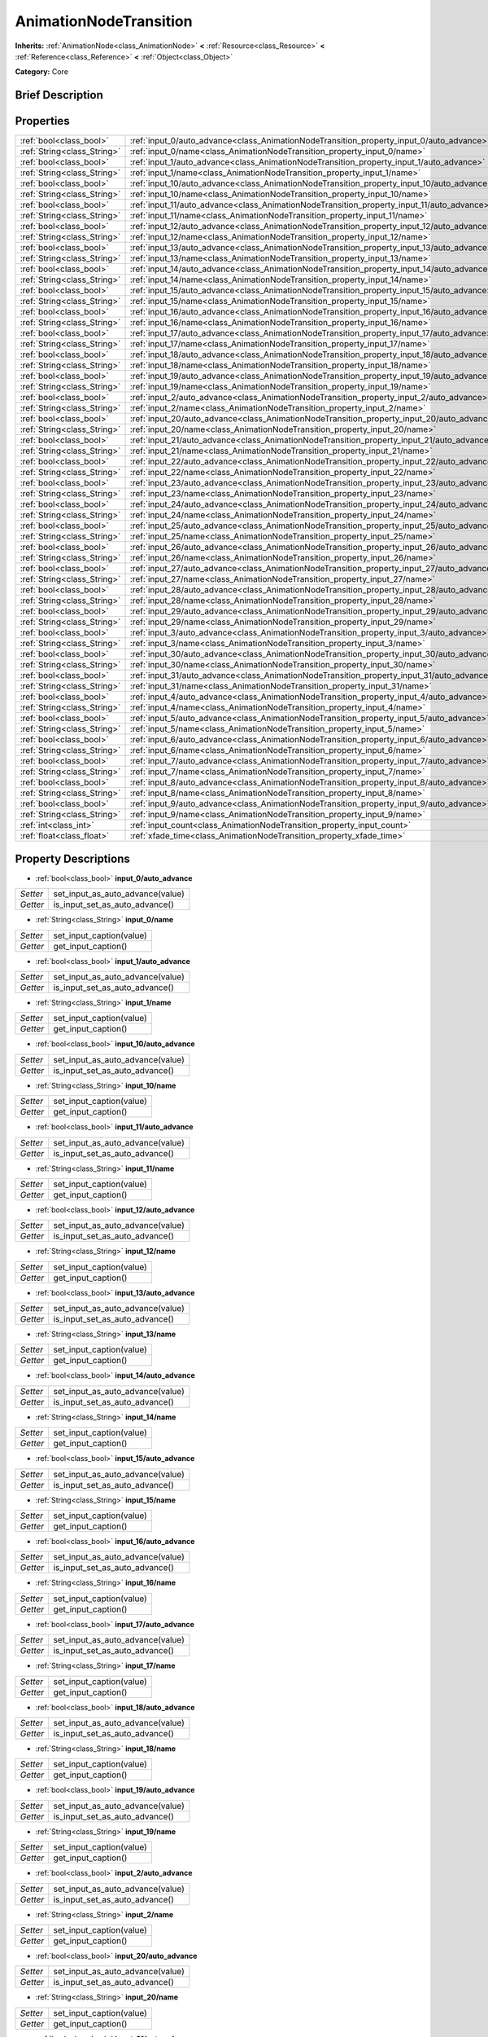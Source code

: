.. Generated automatically by doc/tools/makerst.py in Godot's source tree.
.. DO NOT EDIT THIS FILE, but the AnimationNodeTransition.xml source instead.
.. The source is found in doc/classes or modules/<name>/doc_classes.

.. _class_AnimationNodeTransition:

AnimationNodeTransition
=======================

**Inherits:** :ref:`AnimationNode<class_AnimationNode>` **<** :ref:`Resource<class_Resource>` **<** :ref:`Reference<class_Reference>` **<** :ref:`Object<class_Object>`

**Category:** Core

Brief Description
-----------------



Properties
----------

+-----------------------------+--------------------------------------------------------------------------------------------+
| :ref:`bool<class_bool>`     | :ref:`input_0/auto_advance<class_AnimationNodeTransition_property_input_0/auto_advance>`   |
+-----------------------------+--------------------------------------------------------------------------------------------+
| :ref:`String<class_String>` | :ref:`input_0/name<class_AnimationNodeTransition_property_input_0/name>`                   |
+-----------------------------+--------------------------------------------------------------------------------------------+
| :ref:`bool<class_bool>`     | :ref:`input_1/auto_advance<class_AnimationNodeTransition_property_input_1/auto_advance>`   |
+-----------------------------+--------------------------------------------------------------------------------------------+
| :ref:`String<class_String>` | :ref:`input_1/name<class_AnimationNodeTransition_property_input_1/name>`                   |
+-----------------------------+--------------------------------------------------------------------------------------------+
| :ref:`bool<class_bool>`     | :ref:`input_10/auto_advance<class_AnimationNodeTransition_property_input_10/auto_advance>` |
+-----------------------------+--------------------------------------------------------------------------------------------+
| :ref:`String<class_String>` | :ref:`input_10/name<class_AnimationNodeTransition_property_input_10/name>`                 |
+-----------------------------+--------------------------------------------------------------------------------------------+
| :ref:`bool<class_bool>`     | :ref:`input_11/auto_advance<class_AnimationNodeTransition_property_input_11/auto_advance>` |
+-----------------------------+--------------------------------------------------------------------------------------------+
| :ref:`String<class_String>` | :ref:`input_11/name<class_AnimationNodeTransition_property_input_11/name>`                 |
+-----------------------------+--------------------------------------------------------------------------------------------+
| :ref:`bool<class_bool>`     | :ref:`input_12/auto_advance<class_AnimationNodeTransition_property_input_12/auto_advance>` |
+-----------------------------+--------------------------------------------------------------------------------------------+
| :ref:`String<class_String>` | :ref:`input_12/name<class_AnimationNodeTransition_property_input_12/name>`                 |
+-----------------------------+--------------------------------------------------------------------------------------------+
| :ref:`bool<class_bool>`     | :ref:`input_13/auto_advance<class_AnimationNodeTransition_property_input_13/auto_advance>` |
+-----------------------------+--------------------------------------------------------------------------------------------+
| :ref:`String<class_String>` | :ref:`input_13/name<class_AnimationNodeTransition_property_input_13/name>`                 |
+-----------------------------+--------------------------------------------------------------------------------------------+
| :ref:`bool<class_bool>`     | :ref:`input_14/auto_advance<class_AnimationNodeTransition_property_input_14/auto_advance>` |
+-----------------------------+--------------------------------------------------------------------------------------------+
| :ref:`String<class_String>` | :ref:`input_14/name<class_AnimationNodeTransition_property_input_14/name>`                 |
+-----------------------------+--------------------------------------------------------------------------------------------+
| :ref:`bool<class_bool>`     | :ref:`input_15/auto_advance<class_AnimationNodeTransition_property_input_15/auto_advance>` |
+-----------------------------+--------------------------------------------------------------------------------------------+
| :ref:`String<class_String>` | :ref:`input_15/name<class_AnimationNodeTransition_property_input_15/name>`                 |
+-----------------------------+--------------------------------------------------------------------------------------------+
| :ref:`bool<class_bool>`     | :ref:`input_16/auto_advance<class_AnimationNodeTransition_property_input_16/auto_advance>` |
+-----------------------------+--------------------------------------------------------------------------------------------+
| :ref:`String<class_String>` | :ref:`input_16/name<class_AnimationNodeTransition_property_input_16/name>`                 |
+-----------------------------+--------------------------------------------------------------------------------------------+
| :ref:`bool<class_bool>`     | :ref:`input_17/auto_advance<class_AnimationNodeTransition_property_input_17/auto_advance>` |
+-----------------------------+--------------------------------------------------------------------------------------------+
| :ref:`String<class_String>` | :ref:`input_17/name<class_AnimationNodeTransition_property_input_17/name>`                 |
+-----------------------------+--------------------------------------------------------------------------------------------+
| :ref:`bool<class_bool>`     | :ref:`input_18/auto_advance<class_AnimationNodeTransition_property_input_18/auto_advance>` |
+-----------------------------+--------------------------------------------------------------------------------------------+
| :ref:`String<class_String>` | :ref:`input_18/name<class_AnimationNodeTransition_property_input_18/name>`                 |
+-----------------------------+--------------------------------------------------------------------------------------------+
| :ref:`bool<class_bool>`     | :ref:`input_19/auto_advance<class_AnimationNodeTransition_property_input_19/auto_advance>` |
+-----------------------------+--------------------------------------------------------------------------------------------+
| :ref:`String<class_String>` | :ref:`input_19/name<class_AnimationNodeTransition_property_input_19/name>`                 |
+-----------------------------+--------------------------------------------------------------------------------------------+
| :ref:`bool<class_bool>`     | :ref:`input_2/auto_advance<class_AnimationNodeTransition_property_input_2/auto_advance>`   |
+-----------------------------+--------------------------------------------------------------------------------------------+
| :ref:`String<class_String>` | :ref:`input_2/name<class_AnimationNodeTransition_property_input_2/name>`                   |
+-----------------------------+--------------------------------------------------------------------------------------------+
| :ref:`bool<class_bool>`     | :ref:`input_20/auto_advance<class_AnimationNodeTransition_property_input_20/auto_advance>` |
+-----------------------------+--------------------------------------------------------------------------------------------+
| :ref:`String<class_String>` | :ref:`input_20/name<class_AnimationNodeTransition_property_input_20/name>`                 |
+-----------------------------+--------------------------------------------------------------------------------------------+
| :ref:`bool<class_bool>`     | :ref:`input_21/auto_advance<class_AnimationNodeTransition_property_input_21/auto_advance>` |
+-----------------------------+--------------------------------------------------------------------------------------------+
| :ref:`String<class_String>` | :ref:`input_21/name<class_AnimationNodeTransition_property_input_21/name>`                 |
+-----------------------------+--------------------------------------------------------------------------------------------+
| :ref:`bool<class_bool>`     | :ref:`input_22/auto_advance<class_AnimationNodeTransition_property_input_22/auto_advance>` |
+-----------------------------+--------------------------------------------------------------------------------------------+
| :ref:`String<class_String>` | :ref:`input_22/name<class_AnimationNodeTransition_property_input_22/name>`                 |
+-----------------------------+--------------------------------------------------------------------------------------------+
| :ref:`bool<class_bool>`     | :ref:`input_23/auto_advance<class_AnimationNodeTransition_property_input_23/auto_advance>` |
+-----------------------------+--------------------------------------------------------------------------------------------+
| :ref:`String<class_String>` | :ref:`input_23/name<class_AnimationNodeTransition_property_input_23/name>`                 |
+-----------------------------+--------------------------------------------------------------------------------------------+
| :ref:`bool<class_bool>`     | :ref:`input_24/auto_advance<class_AnimationNodeTransition_property_input_24/auto_advance>` |
+-----------------------------+--------------------------------------------------------------------------------------------+
| :ref:`String<class_String>` | :ref:`input_24/name<class_AnimationNodeTransition_property_input_24/name>`                 |
+-----------------------------+--------------------------------------------------------------------------------------------+
| :ref:`bool<class_bool>`     | :ref:`input_25/auto_advance<class_AnimationNodeTransition_property_input_25/auto_advance>` |
+-----------------------------+--------------------------------------------------------------------------------------------+
| :ref:`String<class_String>` | :ref:`input_25/name<class_AnimationNodeTransition_property_input_25/name>`                 |
+-----------------------------+--------------------------------------------------------------------------------------------+
| :ref:`bool<class_bool>`     | :ref:`input_26/auto_advance<class_AnimationNodeTransition_property_input_26/auto_advance>` |
+-----------------------------+--------------------------------------------------------------------------------------------+
| :ref:`String<class_String>` | :ref:`input_26/name<class_AnimationNodeTransition_property_input_26/name>`                 |
+-----------------------------+--------------------------------------------------------------------------------------------+
| :ref:`bool<class_bool>`     | :ref:`input_27/auto_advance<class_AnimationNodeTransition_property_input_27/auto_advance>` |
+-----------------------------+--------------------------------------------------------------------------------------------+
| :ref:`String<class_String>` | :ref:`input_27/name<class_AnimationNodeTransition_property_input_27/name>`                 |
+-----------------------------+--------------------------------------------------------------------------------------------+
| :ref:`bool<class_bool>`     | :ref:`input_28/auto_advance<class_AnimationNodeTransition_property_input_28/auto_advance>` |
+-----------------------------+--------------------------------------------------------------------------------------------+
| :ref:`String<class_String>` | :ref:`input_28/name<class_AnimationNodeTransition_property_input_28/name>`                 |
+-----------------------------+--------------------------------------------------------------------------------------------+
| :ref:`bool<class_bool>`     | :ref:`input_29/auto_advance<class_AnimationNodeTransition_property_input_29/auto_advance>` |
+-----------------------------+--------------------------------------------------------------------------------------------+
| :ref:`String<class_String>` | :ref:`input_29/name<class_AnimationNodeTransition_property_input_29/name>`                 |
+-----------------------------+--------------------------------------------------------------------------------------------+
| :ref:`bool<class_bool>`     | :ref:`input_3/auto_advance<class_AnimationNodeTransition_property_input_3/auto_advance>`   |
+-----------------------------+--------------------------------------------------------------------------------------------+
| :ref:`String<class_String>` | :ref:`input_3/name<class_AnimationNodeTransition_property_input_3/name>`                   |
+-----------------------------+--------------------------------------------------------------------------------------------+
| :ref:`bool<class_bool>`     | :ref:`input_30/auto_advance<class_AnimationNodeTransition_property_input_30/auto_advance>` |
+-----------------------------+--------------------------------------------------------------------------------------------+
| :ref:`String<class_String>` | :ref:`input_30/name<class_AnimationNodeTransition_property_input_30/name>`                 |
+-----------------------------+--------------------------------------------------------------------------------------------+
| :ref:`bool<class_bool>`     | :ref:`input_31/auto_advance<class_AnimationNodeTransition_property_input_31/auto_advance>` |
+-----------------------------+--------------------------------------------------------------------------------------------+
| :ref:`String<class_String>` | :ref:`input_31/name<class_AnimationNodeTransition_property_input_31/name>`                 |
+-----------------------------+--------------------------------------------------------------------------------------------+
| :ref:`bool<class_bool>`     | :ref:`input_4/auto_advance<class_AnimationNodeTransition_property_input_4/auto_advance>`   |
+-----------------------------+--------------------------------------------------------------------------------------------+
| :ref:`String<class_String>` | :ref:`input_4/name<class_AnimationNodeTransition_property_input_4/name>`                   |
+-----------------------------+--------------------------------------------------------------------------------------------+
| :ref:`bool<class_bool>`     | :ref:`input_5/auto_advance<class_AnimationNodeTransition_property_input_5/auto_advance>`   |
+-----------------------------+--------------------------------------------------------------------------------------------+
| :ref:`String<class_String>` | :ref:`input_5/name<class_AnimationNodeTransition_property_input_5/name>`                   |
+-----------------------------+--------------------------------------------------------------------------------------------+
| :ref:`bool<class_bool>`     | :ref:`input_6/auto_advance<class_AnimationNodeTransition_property_input_6/auto_advance>`   |
+-----------------------------+--------------------------------------------------------------------------------------------+
| :ref:`String<class_String>` | :ref:`input_6/name<class_AnimationNodeTransition_property_input_6/name>`                   |
+-----------------------------+--------------------------------------------------------------------------------------------+
| :ref:`bool<class_bool>`     | :ref:`input_7/auto_advance<class_AnimationNodeTransition_property_input_7/auto_advance>`   |
+-----------------------------+--------------------------------------------------------------------------------------------+
| :ref:`String<class_String>` | :ref:`input_7/name<class_AnimationNodeTransition_property_input_7/name>`                   |
+-----------------------------+--------------------------------------------------------------------------------------------+
| :ref:`bool<class_bool>`     | :ref:`input_8/auto_advance<class_AnimationNodeTransition_property_input_8/auto_advance>`   |
+-----------------------------+--------------------------------------------------------------------------------------------+
| :ref:`String<class_String>` | :ref:`input_8/name<class_AnimationNodeTransition_property_input_8/name>`                   |
+-----------------------------+--------------------------------------------------------------------------------------------+
| :ref:`bool<class_bool>`     | :ref:`input_9/auto_advance<class_AnimationNodeTransition_property_input_9/auto_advance>`   |
+-----------------------------+--------------------------------------------------------------------------------------------+
| :ref:`String<class_String>` | :ref:`input_9/name<class_AnimationNodeTransition_property_input_9/name>`                   |
+-----------------------------+--------------------------------------------------------------------------------------------+
| :ref:`int<class_int>`       | :ref:`input_count<class_AnimationNodeTransition_property_input_count>`                     |
+-----------------------------+--------------------------------------------------------------------------------------------+
| :ref:`float<class_float>`   | :ref:`xfade_time<class_AnimationNodeTransition_property_xfade_time>`                       |
+-----------------------------+--------------------------------------------------------------------------------------------+

Property Descriptions
---------------------

.. _class_AnimationNodeTransition_property_input_0/auto_advance:

- :ref:`bool<class_bool>` **input_0/auto_advance**

+----------+----------------------------------+
| *Setter* | set_input_as_auto_advance(value) |
+----------+----------------------------------+
| *Getter* | is_input_set_as_auto_advance()   |
+----------+----------------------------------+

.. _class_AnimationNodeTransition_property_input_0/name:

- :ref:`String<class_String>` **input_0/name**

+----------+--------------------------+
| *Setter* | set_input_caption(value) |
+----------+--------------------------+
| *Getter* | get_input_caption()      |
+----------+--------------------------+

.. _class_AnimationNodeTransition_property_input_1/auto_advance:

- :ref:`bool<class_bool>` **input_1/auto_advance**

+----------+----------------------------------+
| *Setter* | set_input_as_auto_advance(value) |
+----------+----------------------------------+
| *Getter* | is_input_set_as_auto_advance()   |
+----------+----------------------------------+

.. _class_AnimationNodeTransition_property_input_1/name:

- :ref:`String<class_String>` **input_1/name**

+----------+--------------------------+
| *Setter* | set_input_caption(value) |
+----------+--------------------------+
| *Getter* | get_input_caption()      |
+----------+--------------------------+

.. _class_AnimationNodeTransition_property_input_10/auto_advance:

- :ref:`bool<class_bool>` **input_10/auto_advance**

+----------+----------------------------------+
| *Setter* | set_input_as_auto_advance(value) |
+----------+----------------------------------+
| *Getter* | is_input_set_as_auto_advance()   |
+----------+----------------------------------+

.. _class_AnimationNodeTransition_property_input_10/name:

- :ref:`String<class_String>` **input_10/name**

+----------+--------------------------+
| *Setter* | set_input_caption(value) |
+----------+--------------------------+
| *Getter* | get_input_caption()      |
+----------+--------------------------+

.. _class_AnimationNodeTransition_property_input_11/auto_advance:

- :ref:`bool<class_bool>` **input_11/auto_advance**

+----------+----------------------------------+
| *Setter* | set_input_as_auto_advance(value) |
+----------+----------------------------------+
| *Getter* | is_input_set_as_auto_advance()   |
+----------+----------------------------------+

.. _class_AnimationNodeTransition_property_input_11/name:

- :ref:`String<class_String>` **input_11/name**

+----------+--------------------------+
| *Setter* | set_input_caption(value) |
+----------+--------------------------+
| *Getter* | get_input_caption()      |
+----------+--------------------------+

.. _class_AnimationNodeTransition_property_input_12/auto_advance:

- :ref:`bool<class_bool>` **input_12/auto_advance**

+----------+----------------------------------+
| *Setter* | set_input_as_auto_advance(value) |
+----------+----------------------------------+
| *Getter* | is_input_set_as_auto_advance()   |
+----------+----------------------------------+

.. _class_AnimationNodeTransition_property_input_12/name:

- :ref:`String<class_String>` **input_12/name**

+----------+--------------------------+
| *Setter* | set_input_caption(value) |
+----------+--------------------------+
| *Getter* | get_input_caption()      |
+----------+--------------------------+

.. _class_AnimationNodeTransition_property_input_13/auto_advance:

- :ref:`bool<class_bool>` **input_13/auto_advance**

+----------+----------------------------------+
| *Setter* | set_input_as_auto_advance(value) |
+----------+----------------------------------+
| *Getter* | is_input_set_as_auto_advance()   |
+----------+----------------------------------+

.. _class_AnimationNodeTransition_property_input_13/name:

- :ref:`String<class_String>` **input_13/name**

+----------+--------------------------+
| *Setter* | set_input_caption(value) |
+----------+--------------------------+
| *Getter* | get_input_caption()      |
+----------+--------------------------+

.. _class_AnimationNodeTransition_property_input_14/auto_advance:

- :ref:`bool<class_bool>` **input_14/auto_advance**

+----------+----------------------------------+
| *Setter* | set_input_as_auto_advance(value) |
+----------+----------------------------------+
| *Getter* | is_input_set_as_auto_advance()   |
+----------+----------------------------------+

.. _class_AnimationNodeTransition_property_input_14/name:

- :ref:`String<class_String>` **input_14/name**

+----------+--------------------------+
| *Setter* | set_input_caption(value) |
+----------+--------------------------+
| *Getter* | get_input_caption()      |
+----------+--------------------------+

.. _class_AnimationNodeTransition_property_input_15/auto_advance:

- :ref:`bool<class_bool>` **input_15/auto_advance**

+----------+----------------------------------+
| *Setter* | set_input_as_auto_advance(value) |
+----------+----------------------------------+
| *Getter* | is_input_set_as_auto_advance()   |
+----------+----------------------------------+

.. _class_AnimationNodeTransition_property_input_15/name:

- :ref:`String<class_String>` **input_15/name**

+----------+--------------------------+
| *Setter* | set_input_caption(value) |
+----------+--------------------------+
| *Getter* | get_input_caption()      |
+----------+--------------------------+

.. _class_AnimationNodeTransition_property_input_16/auto_advance:

- :ref:`bool<class_bool>` **input_16/auto_advance**

+----------+----------------------------------+
| *Setter* | set_input_as_auto_advance(value) |
+----------+----------------------------------+
| *Getter* | is_input_set_as_auto_advance()   |
+----------+----------------------------------+

.. _class_AnimationNodeTransition_property_input_16/name:

- :ref:`String<class_String>` **input_16/name**

+----------+--------------------------+
| *Setter* | set_input_caption(value) |
+----------+--------------------------+
| *Getter* | get_input_caption()      |
+----------+--------------------------+

.. _class_AnimationNodeTransition_property_input_17/auto_advance:

- :ref:`bool<class_bool>` **input_17/auto_advance**

+----------+----------------------------------+
| *Setter* | set_input_as_auto_advance(value) |
+----------+----------------------------------+
| *Getter* | is_input_set_as_auto_advance()   |
+----------+----------------------------------+

.. _class_AnimationNodeTransition_property_input_17/name:

- :ref:`String<class_String>` **input_17/name**

+----------+--------------------------+
| *Setter* | set_input_caption(value) |
+----------+--------------------------+
| *Getter* | get_input_caption()      |
+----------+--------------------------+

.. _class_AnimationNodeTransition_property_input_18/auto_advance:

- :ref:`bool<class_bool>` **input_18/auto_advance**

+----------+----------------------------------+
| *Setter* | set_input_as_auto_advance(value) |
+----------+----------------------------------+
| *Getter* | is_input_set_as_auto_advance()   |
+----------+----------------------------------+

.. _class_AnimationNodeTransition_property_input_18/name:

- :ref:`String<class_String>` **input_18/name**

+----------+--------------------------+
| *Setter* | set_input_caption(value) |
+----------+--------------------------+
| *Getter* | get_input_caption()      |
+----------+--------------------------+

.. _class_AnimationNodeTransition_property_input_19/auto_advance:

- :ref:`bool<class_bool>` **input_19/auto_advance**

+----------+----------------------------------+
| *Setter* | set_input_as_auto_advance(value) |
+----------+----------------------------------+
| *Getter* | is_input_set_as_auto_advance()   |
+----------+----------------------------------+

.. _class_AnimationNodeTransition_property_input_19/name:

- :ref:`String<class_String>` **input_19/name**

+----------+--------------------------+
| *Setter* | set_input_caption(value) |
+----------+--------------------------+
| *Getter* | get_input_caption()      |
+----------+--------------------------+

.. _class_AnimationNodeTransition_property_input_2/auto_advance:

- :ref:`bool<class_bool>` **input_2/auto_advance**

+----------+----------------------------------+
| *Setter* | set_input_as_auto_advance(value) |
+----------+----------------------------------+
| *Getter* | is_input_set_as_auto_advance()   |
+----------+----------------------------------+

.. _class_AnimationNodeTransition_property_input_2/name:

- :ref:`String<class_String>` **input_2/name**

+----------+--------------------------+
| *Setter* | set_input_caption(value) |
+----------+--------------------------+
| *Getter* | get_input_caption()      |
+----------+--------------------------+

.. _class_AnimationNodeTransition_property_input_20/auto_advance:

- :ref:`bool<class_bool>` **input_20/auto_advance**

+----------+----------------------------------+
| *Setter* | set_input_as_auto_advance(value) |
+----------+----------------------------------+
| *Getter* | is_input_set_as_auto_advance()   |
+----------+----------------------------------+

.. _class_AnimationNodeTransition_property_input_20/name:

- :ref:`String<class_String>` **input_20/name**

+----------+--------------------------+
| *Setter* | set_input_caption(value) |
+----------+--------------------------+
| *Getter* | get_input_caption()      |
+----------+--------------------------+

.. _class_AnimationNodeTransition_property_input_21/auto_advance:

- :ref:`bool<class_bool>` **input_21/auto_advance**

+----------+----------------------------------+
| *Setter* | set_input_as_auto_advance(value) |
+----------+----------------------------------+
| *Getter* | is_input_set_as_auto_advance()   |
+----------+----------------------------------+

.. _class_AnimationNodeTransition_property_input_21/name:

- :ref:`String<class_String>` **input_21/name**

+----------+--------------------------+
| *Setter* | set_input_caption(value) |
+----------+--------------------------+
| *Getter* | get_input_caption()      |
+----------+--------------------------+

.. _class_AnimationNodeTransition_property_input_22/auto_advance:

- :ref:`bool<class_bool>` **input_22/auto_advance**

+----------+----------------------------------+
| *Setter* | set_input_as_auto_advance(value) |
+----------+----------------------------------+
| *Getter* | is_input_set_as_auto_advance()   |
+----------+----------------------------------+

.. _class_AnimationNodeTransition_property_input_22/name:

- :ref:`String<class_String>` **input_22/name**

+----------+--------------------------+
| *Setter* | set_input_caption(value) |
+----------+--------------------------+
| *Getter* | get_input_caption()      |
+----------+--------------------------+

.. _class_AnimationNodeTransition_property_input_23/auto_advance:

- :ref:`bool<class_bool>` **input_23/auto_advance**

+----------+----------------------------------+
| *Setter* | set_input_as_auto_advance(value) |
+----------+----------------------------------+
| *Getter* | is_input_set_as_auto_advance()   |
+----------+----------------------------------+

.. _class_AnimationNodeTransition_property_input_23/name:

- :ref:`String<class_String>` **input_23/name**

+----------+--------------------------+
| *Setter* | set_input_caption(value) |
+----------+--------------------------+
| *Getter* | get_input_caption()      |
+----------+--------------------------+

.. _class_AnimationNodeTransition_property_input_24/auto_advance:

- :ref:`bool<class_bool>` **input_24/auto_advance**

+----------+----------------------------------+
| *Setter* | set_input_as_auto_advance(value) |
+----------+----------------------------------+
| *Getter* | is_input_set_as_auto_advance()   |
+----------+----------------------------------+

.. _class_AnimationNodeTransition_property_input_24/name:

- :ref:`String<class_String>` **input_24/name**

+----------+--------------------------+
| *Setter* | set_input_caption(value) |
+----------+--------------------------+
| *Getter* | get_input_caption()      |
+----------+--------------------------+

.. _class_AnimationNodeTransition_property_input_25/auto_advance:

- :ref:`bool<class_bool>` **input_25/auto_advance**

+----------+----------------------------------+
| *Setter* | set_input_as_auto_advance(value) |
+----------+----------------------------------+
| *Getter* | is_input_set_as_auto_advance()   |
+----------+----------------------------------+

.. _class_AnimationNodeTransition_property_input_25/name:

- :ref:`String<class_String>` **input_25/name**

+----------+--------------------------+
| *Setter* | set_input_caption(value) |
+----------+--------------------------+
| *Getter* | get_input_caption()      |
+----------+--------------------------+

.. _class_AnimationNodeTransition_property_input_26/auto_advance:

- :ref:`bool<class_bool>` **input_26/auto_advance**

+----------+----------------------------------+
| *Setter* | set_input_as_auto_advance(value) |
+----------+----------------------------------+
| *Getter* | is_input_set_as_auto_advance()   |
+----------+----------------------------------+

.. _class_AnimationNodeTransition_property_input_26/name:

- :ref:`String<class_String>` **input_26/name**

+----------+--------------------------+
| *Setter* | set_input_caption(value) |
+----------+--------------------------+
| *Getter* | get_input_caption()      |
+----------+--------------------------+

.. _class_AnimationNodeTransition_property_input_27/auto_advance:

- :ref:`bool<class_bool>` **input_27/auto_advance**

+----------+----------------------------------+
| *Setter* | set_input_as_auto_advance(value) |
+----------+----------------------------------+
| *Getter* | is_input_set_as_auto_advance()   |
+----------+----------------------------------+

.. _class_AnimationNodeTransition_property_input_27/name:

- :ref:`String<class_String>` **input_27/name**

+----------+--------------------------+
| *Setter* | set_input_caption(value) |
+----------+--------------------------+
| *Getter* | get_input_caption()      |
+----------+--------------------------+

.. _class_AnimationNodeTransition_property_input_28/auto_advance:

- :ref:`bool<class_bool>` **input_28/auto_advance**

+----------+----------------------------------+
| *Setter* | set_input_as_auto_advance(value) |
+----------+----------------------------------+
| *Getter* | is_input_set_as_auto_advance()   |
+----------+----------------------------------+

.. _class_AnimationNodeTransition_property_input_28/name:

- :ref:`String<class_String>` **input_28/name**

+----------+--------------------------+
| *Setter* | set_input_caption(value) |
+----------+--------------------------+
| *Getter* | get_input_caption()      |
+----------+--------------------------+

.. _class_AnimationNodeTransition_property_input_29/auto_advance:

- :ref:`bool<class_bool>` **input_29/auto_advance**

+----------+----------------------------------+
| *Setter* | set_input_as_auto_advance(value) |
+----------+----------------------------------+
| *Getter* | is_input_set_as_auto_advance()   |
+----------+----------------------------------+

.. _class_AnimationNodeTransition_property_input_29/name:

- :ref:`String<class_String>` **input_29/name**

+----------+--------------------------+
| *Setter* | set_input_caption(value) |
+----------+--------------------------+
| *Getter* | get_input_caption()      |
+----------+--------------------------+

.. _class_AnimationNodeTransition_property_input_3/auto_advance:

- :ref:`bool<class_bool>` **input_3/auto_advance**

+----------+----------------------------------+
| *Setter* | set_input_as_auto_advance(value) |
+----------+----------------------------------+
| *Getter* | is_input_set_as_auto_advance()   |
+----------+----------------------------------+

.. _class_AnimationNodeTransition_property_input_3/name:

- :ref:`String<class_String>` **input_3/name**

+----------+--------------------------+
| *Setter* | set_input_caption(value) |
+----------+--------------------------+
| *Getter* | get_input_caption()      |
+----------+--------------------------+

.. _class_AnimationNodeTransition_property_input_30/auto_advance:

- :ref:`bool<class_bool>` **input_30/auto_advance**

+----------+----------------------------------+
| *Setter* | set_input_as_auto_advance(value) |
+----------+----------------------------------+
| *Getter* | is_input_set_as_auto_advance()   |
+----------+----------------------------------+

.. _class_AnimationNodeTransition_property_input_30/name:

- :ref:`String<class_String>` **input_30/name**

+----------+--------------------------+
| *Setter* | set_input_caption(value) |
+----------+--------------------------+
| *Getter* | get_input_caption()      |
+----------+--------------------------+

.. _class_AnimationNodeTransition_property_input_31/auto_advance:

- :ref:`bool<class_bool>` **input_31/auto_advance**

+----------+----------------------------------+
| *Setter* | set_input_as_auto_advance(value) |
+----------+----------------------------------+
| *Getter* | is_input_set_as_auto_advance()   |
+----------+----------------------------------+

.. _class_AnimationNodeTransition_property_input_31/name:

- :ref:`String<class_String>` **input_31/name**

+----------+--------------------------+
| *Setter* | set_input_caption(value) |
+----------+--------------------------+
| *Getter* | get_input_caption()      |
+----------+--------------------------+

.. _class_AnimationNodeTransition_property_input_4/auto_advance:

- :ref:`bool<class_bool>` **input_4/auto_advance**

+----------+----------------------------------+
| *Setter* | set_input_as_auto_advance(value) |
+----------+----------------------------------+
| *Getter* | is_input_set_as_auto_advance()   |
+----------+----------------------------------+

.. _class_AnimationNodeTransition_property_input_4/name:

- :ref:`String<class_String>` **input_4/name**

+----------+--------------------------+
| *Setter* | set_input_caption(value) |
+----------+--------------------------+
| *Getter* | get_input_caption()      |
+----------+--------------------------+

.. _class_AnimationNodeTransition_property_input_5/auto_advance:

- :ref:`bool<class_bool>` **input_5/auto_advance**

+----------+----------------------------------+
| *Setter* | set_input_as_auto_advance(value) |
+----------+----------------------------------+
| *Getter* | is_input_set_as_auto_advance()   |
+----------+----------------------------------+

.. _class_AnimationNodeTransition_property_input_5/name:

- :ref:`String<class_String>` **input_5/name**

+----------+--------------------------+
| *Setter* | set_input_caption(value) |
+----------+--------------------------+
| *Getter* | get_input_caption()      |
+----------+--------------------------+

.. _class_AnimationNodeTransition_property_input_6/auto_advance:

- :ref:`bool<class_bool>` **input_6/auto_advance**

+----------+----------------------------------+
| *Setter* | set_input_as_auto_advance(value) |
+----------+----------------------------------+
| *Getter* | is_input_set_as_auto_advance()   |
+----------+----------------------------------+

.. _class_AnimationNodeTransition_property_input_6/name:

- :ref:`String<class_String>` **input_6/name**

+----------+--------------------------+
| *Setter* | set_input_caption(value) |
+----------+--------------------------+
| *Getter* | get_input_caption()      |
+----------+--------------------------+

.. _class_AnimationNodeTransition_property_input_7/auto_advance:

- :ref:`bool<class_bool>` **input_7/auto_advance**

+----------+----------------------------------+
| *Setter* | set_input_as_auto_advance(value) |
+----------+----------------------------------+
| *Getter* | is_input_set_as_auto_advance()   |
+----------+----------------------------------+

.. _class_AnimationNodeTransition_property_input_7/name:

- :ref:`String<class_String>` **input_7/name**

+----------+--------------------------+
| *Setter* | set_input_caption(value) |
+----------+--------------------------+
| *Getter* | get_input_caption()      |
+----------+--------------------------+

.. _class_AnimationNodeTransition_property_input_8/auto_advance:

- :ref:`bool<class_bool>` **input_8/auto_advance**

+----------+----------------------------------+
| *Setter* | set_input_as_auto_advance(value) |
+----------+----------------------------------+
| *Getter* | is_input_set_as_auto_advance()   |
+----------+----------------------------------+

.. _class_AnimationNodeTransition_property_input_8/name:

- :ref:`String<class_String>` **input_8/name**

+----------+--------------------------+
| *Setter* | set_input_caption(value) |
+----------+--------------------------+
| *Getter* | get_input_caption()      |
+----------+--------------------------+

.. _class_AnimationNodeTransition_property_input_9/auto_advance:

- :ref:`bool<class_bool>` **input_9/auto_advance**

+----------+----------------------------------+
| *Setter* | set_input_as_auto_advance(value) |
+----------+----------------------------------+
| *Getter* | is_input_set_as_auto_advance()   |
+----------+----------------------------------+

.. _class_AnimationNodeTransition_property_input_9/name:

- :ref:`String<class_String>` **input_9/name**

+----------+--------------------------+
| *Setter* | set_input_caption(value) |
+----------+--------------------------+
| *Getter* | get_input_caption()      |
+----------+--------------------------+

.. _class_AnimationNodeTransition_property_input_count:

- :ref:`int<class_int>` **input_count**

+----------+---------------------------+
| *Setter* | set_enabled_inputs(value) |
+----------+---------------------------+
| *Getter* | get_enabled_inputs()      |
+----------+---------------------------+

.. _class_AnimationNodeTransition_property_xfade_time:

- :ref:`float<class_float>` **xfade_time**

+----------+----------------------------+
| *Setter* | set_cross_fade_time(value) |
+----------+----------------------------+
| *Getter* | get_cross_fade_time()      |
+----------+----------------------------+

